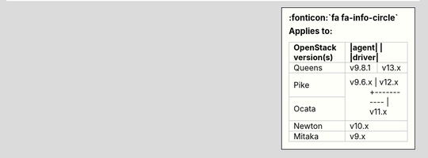 .. sidebar:: :fonticon:`fa fa-info-circle` Applies to:

   +----------------------+----------------------+
   | OpenStack version(s) | |agent|  | |driver|  |
   +======================+==========+===========+
   | Queens               | v9.8.1   | v13.x     |
   +----------------------+----------+-----------+
   | Pike                 | v9.6.x   | v12.x     |
   +----------------------+          +-----------+
   | Ocata                |          | v11.x     |
   +----------------------+----------------------+
   | Newton               |          | v10.x     |
   +----------------------+----------------------+
   | Mitaka               |          | v9.x      |
   +----------------------+----------------------+
